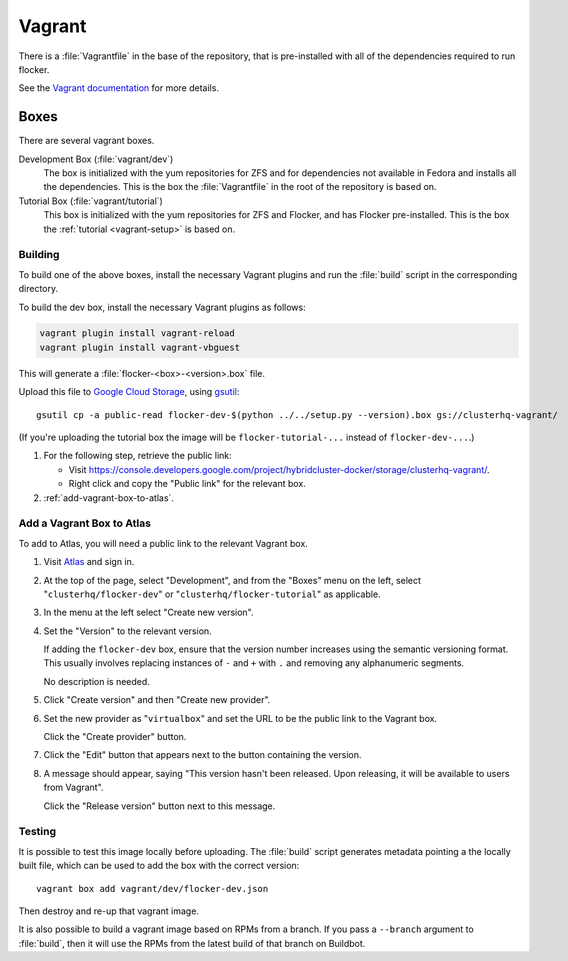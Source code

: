 Vagrant
=======

There is a :file:`Vagrantfile` in the base of the repository,
that is pre-installed with all of the dependencies required to run flocker.

See the `Vagrant documentation <http://docs.vagrantup.com/v2/>`_ for more details.

Boxes
-----

There are several vagrant boxes.

Development Box (:file:`vagrant/dev`)
   The box is initialized with the yum repositories for ZFS and for dependencies not available in Fedora and installs all the dependencies.
   This is the box the :file:`Vagrantfile` in the root of the repository is based on.

Tutorial Box (:file:`vagrant/tutorial`)
   This box is initialized with the yum repositories for ZFS and Flocker, and has Flocker pre-installed.
   This is the box the :ref:`tutorial <vagrant-setup>` is based on.


Building
^^^^^^^^

To build one of the above boxes, install the necessary Vagrant plugins and run the :file:`build` script in the corresponding directory.

To build the dev box, install the necessary Vagrant plugins as follows:

.. code-block:: sh

   vagrant plugin install vagrant-reload
   vagrant plugin install vagrant-vbguest

This will generate a :file:`flocker-<box>-<version>.box` file.

Upload this file to `Google Cloud Storage <https://console.developers.google.com/project/apps~hybridcluster-docker/storage/clusterhq-vagrant/>`_,
using `gsutil <https://developers.google.com/storage/docs/gsutil?csw=1>`_::

   gsutil cp -a public-read flocker-dev-$(python ../../setup.py --version).box gs://clusterhq-vagrant/

(If you're uploading the tutorial box the image will be ``flocker-tutorial-...`` instead of ``flocker-dev-...``.)

#. For the following step, retrieve the public link:

   - Visit https://console.developers.google.com/project/hybridcluster-docker/storage/clusterhq-vagrant/.
   - Right click and copy the "Public link" for the relevant box.

#. :ref:`add-vagrant-box-to-atlas`\ .

.. _add-vagrant-box-to-atlas:

Add a Vagrant Box to Atlas
^^^^^^^^^^^^^^^^^^^^^^^^^^

To add to Atlas, you will need a public link to the relevant Vagrant box.

#. Visit `Atlas <https://atlas.hashicorp.com/>`_ and sign in.

#. At the top of the page, select "Development", and from the "Boxes" menu on the left, select "``clusterhq/flocker-dev``" or "``clusterhq/flocker-tutorial``" as applicable.

#. In the menu at the left select "Create new version".

#. Set the "Version" to the relevant version.

   If adding the ``flocker-dev`` box, ensure that the version number increases using the semantic versioning format.
   This usually involves replacing instances of ``-`` and ``+`` with ``.`` and removing any alphanumeric segments.

   No description is needed.

#. Click "Create version" and then "Create new provider".

#. Set the new provider as "``virtualbox``" and set the URL to be the public link to the Vagrant box.

   Click the "Create provider" button.

#. Click the "Edit" button that appears next to the button containing the version.

#. A message should appear, saying "This version hasn't been released. Upon releasing, it will be available to users from Vagrant".

   Click the "Release version" button next to this message.

Testing
^^^^^^^
It is possible to test this image locally before uploading.
The :file:`build` script generates metadata pointing a the locally built file,
which can be used to add the box with the correct version::

   vagrant box add vagrant/dev/flocker-dev.json

Then destroy and re-up that vagrant image.

It is also possible to build a vagrant image based on RPMs from a branch.
If you pass a ``--branch`` argument to :file:`build`, then it will use the RPMs from the latest build of that branch on Buildbot.

